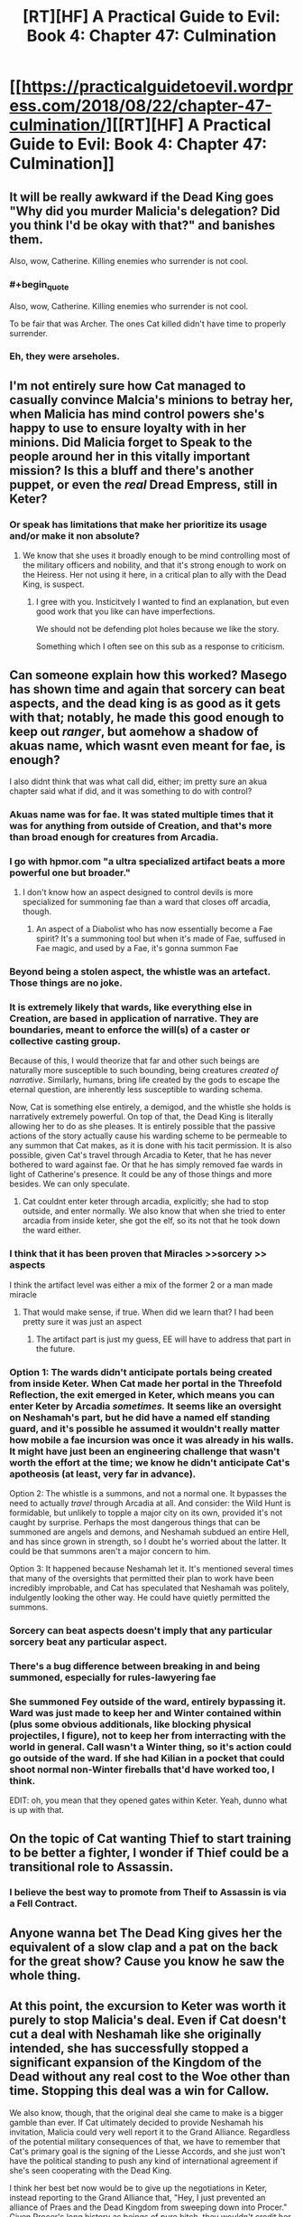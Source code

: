 #+TITLE: [RT][HF] A Practical Guide to Evil: Book 4: Chapter 47: Culmination

* [[https://practicalguidetoevil.wordpress.com/2018/08/22/chapter-47-culmination/][[RT][HF] A Practical Guide to Evil: Book 4: Chapter 47: Culmination]]
:PROPERTIES:
:Author: Zayits
:Score: 72
:DateUnix: 1534910497.0
:END:

** It will be really awkward if the Dead King goes "Why did you murder Malicia's delegation? Did you think I'd be okay with that?" and banishes them.

Also, wow, Catherine. Killing enemies who surrender is not cool.
:PROPERTIES:
:Author: CouteauBleu
:Score: 16
:DateUnix: 1534938966.0
:END:

*** #+begin_quote
  Also, wow, Catherine. Killing enemies who surrender is not cool.
#+end_quote

To be fair that was Archer. The ones Cat killed didn't have time to properly surrender.
:PROPERTIES:
:Author: Malek_Deneith
:Score: 13
:DateUnix: 1534941957.0
:END:


*** Eh, they were arseholes.
:PROPERTIES:
:Author: Mingablo
:Score: 1
:DateUnix: 1534944576.0
:END:


** I'm not entirely sure how Cat managed to casually convince Malcia's minions to betray her, when Malicia has mind control powers she's happy to use to ensure loyalty with in her minions. Did Malicia forget to Speak to the people around her in this vitally important mission? Is this a bluff and there's another puppet, or even the /real/ Dread Empress, still in Keter?
:PROPERTIES:
:Author: Agnoman
:Score: 7
:DateUnix: 1534973320.0
:END:

*** Or speak has limitations that make her prioritize its usage and/or make it non absolute?
:PROPERTIES:
:Author: scruiser
:Score: 1
:DateUnix: 1534973616.0
:END:

**** We know that she uses it broadly enough to be mind controlling most of the military officers and nobility, and that it's strong enough to work on the Heiress. Her not using it here, in a critical plan to ally with the Dead King, is suspect.
:PROPERTIES:
:Author: Agnoman
:Score: 8
:DateUnix: 1534976945.0
:END:

***** I gree with you. Insticitvely I wanted to find an explanation, but even good work that you like can have imperfections.

We should not be defending plot holes because we like the story.

Something which I often see on this sub as a response to criticism.
:PROPERTIES:
:Author: rabotat
:Score: 2
:DateUnix: 1535036277.0
:END:


** Can someone explain how this worked? Masego has shown time and again that sorcery can beat aspects, and the dead king is as good as it gets with that; notably, he made this good enough to keep out /ranger/, but aomehow a shadow of akuas name, which wasnt even meant for fae, is enough?

I also didnt think that was what call did, either; im pretty sure an akua chapter said what if did, and it was something to do with control?
:PROPERTIES:
:Author: 1101560
:Score: 12
:DateUnix: 1534915223.0
:END:

*** Akuas name was for fae. It was stated multiple times that it was for anything from outside of Creation, and that's more than broad enough for creatures from Arcadia.
:PROPERTIES:
:Author: Ibbot
:Score: 18
:DateUnix: 1534923810.0
:END:


*** I go with hpmor.com "a ultra specialized artifact beats a more powerful one but broader."
:PROPERTIES:
:Author: hoja_nasredin
:Score: 17
:DateUnix: 1534938806.0
:END:

**** I don't know how an aspect designed to control devils is more specialized for summoning fae than a ward that closes off arcadia, though.
:PROPERTIES:
:Author: 1101560
:Score: 2
:DateUnix: 1534952169.0
:END:

***** An aspect of a Diabolist who has now essentially become a Fae spirit? It's a summoning tool but when it's made of Fae, suffused in Fae magic, and used by a Fae, it's gonna summon Fae
:PROPERTIES:
:Author: LordSwedish
:Score: 16
:DateUnix: 1534953103.0
:END:


*** Beyond being a stolen aspect, the whistle was an artefact. Those things are no joke.
:PROPERTIES:
:Author: TideofKhatanga
:Score: 11
:DateUnix: 1534930726.0
:END:


*** It is extremely likely that wards, like everything else in Creation, are based in application of narrative. They are boundaries, meant to enforce the will(s) of a caster or collective casting group.

Because of this, I would theorize that far and other such beings are naturally more susceptible to such bounding, being creatures /created of narrative/. Similarly, humans, bring life created by the gods to escape the eternal question, are inherently less susceptible to warding schema.

Now, Cat is something else entirely, a demigod, and the whistle she holds is narratively extremely powerful. On top of that, the Dead King is literally allowing her to do as she pleases. It is entirely possible that the passive actions of the story actually cause his warding scheme to be permeable to any summon that Cat makes, as it is done with his tacit permission. It is also possible, given Cat's travel through Arcadia to Keter, that he has never bothered to ward against fae. Or that he has simply removed fae wards in light of Catherine's presence. It could be any of those things and more besides. We can only speculate.
:PROPERTIES:
:Author: taichi22
:Score: 12
:DateUnix: 1534919247.0
:END:

**** Cat couldnt enter keter through arcadia, explicitly; she had to stop outside, and enter normally. We also know that when she tried to enter arcadia from inside keter, she got the elf, so its not that he took down the ward either.
:PROPERTIES:
:Author: 1101560
:Score: 4
:DateUnix: 1534952341.0
:END:


*** I think that it has been proven that Miracles >>sorcery >> aspects

I think the artifact level was either a mix of the former 2 or a man made miracle
:PROPERTIES:
:Author: WhiteKnigth
:Score: 15
:DateUnix: 1534915950.0
:END:

**** That would make sense, if true. When did we learn that? I had been pretty sure it was just an aspect
:PROPERTIES:
:Author: 1101560
:Score: 2
:DateUnix: 1534952219.0
:END:

***** The artifact part is just my guess, EE will have to address that part in the future.
:PROPERTIES:
:Author: WhiteKnigth
:Score: 1
:DateUnix: 1534953468.0
:END:


*** Option 1: The wards didn't anticipate portals being created from inside Keter. When Cat made her portal in the Threefold Reflection, the exit emerged in Keter, which means you can enter Keter by Arcadia /sometimes./ It seems like an oversight on Neshamah's part, but he did have a named elf standing guard, and it's possible he assumed it wouldn't really matter how mobile a fae incursion was once it was already in his walls. It might have just been an engineering challenge that wasn't worth the effort at the time; we know he didn't anticipate Cat's apotheosis (at least, very far in advance).

Option 2: The whistle is a summons, and not a normal one. It bypasses the need to actually /travel/ through Arcadia at all. And consider: the Wild Hunt is formidable, but unlikely to topple a major city on its own, provided it's not caught by surprise. Perhaps the most dangerous things that can be summoned are angels and demons, and Neshamah subdued an entire Hell, and has since grown in strength, so I doubt he's worried about the latter. It could be that summons aren't a major concern to him.

Option 3: It happened because Neshamah let it. It's mentioned several times that many of the oversights that permitted their plan to work have been incredibly improbable, and Cat has speculated that Neshamah was politely, indulgently looking the other way. He could have quietly permitted the summons.
:PROPERTIES:
:Author: MutantMannequin
:Score: 5
:DateUnix: 1534956411.0
:END:


*** Sorcery can beat aspects doesn't imply that any particular sorcery beat any particular aspect.
:PROPERTIES:
:Author: werafdsaew
:Score: 3
:DateUnix: 1534994803.0
:END:


*** There's a bug difference between breaking in and being summoned, especially for rules-lawyering fae
:PROPERTIES:
:Author: Ardvarkeating101
:Score: 1
:DateUnix: 1534967950.0
:END:


*** She summoned Fey outside of the ward, entirely bypassing it. Ward was just made to keep her and Winter contained within (plus some obvious additionals, like blocking physical projectiles, I figure), not to keep her from interracting with the world in general. Call wasn't a Winter thing, so it's action could go outside of the ward. If she had Kilian in a pocket that could shoot normal non-Winter fireballs that'd have worked too, I think.

EDIT: oh, you mean that they opened gates within Keter. Yeah, dunno what is up with that.
:PROPERTIES:
:Author: melmonella
:Score: 0
:DateUnix: 1534924373.0
:END:


** On the topic of Cat wanting Thief to start training to be better a fighter, I wonder if Thief could be a transitional role to Assassin.
:PROPERTIES:
:Author: 1m0PRndKVptaV8I72xbT
:Score: 5
:DateUnix: 1534971590.0
:END:

*** I believe the best way to promote from Theif to Assassin is via a Fell Contract.
:PROPERTIES:
:Author: Husr
:Score: 1
:DateUnix: 1534989615.0
:END:


** Anyone wanna bet The Dead King gives her the equivalent of a slow clap and a pat on the back for the great show? Cause you know he saw the whole thing.
:PROPERTIES:
:Author: Solaire145
:Score: 5
:DateUnix: 1534944615.0
:END:


** At this point, the excursion to Keter was worth it purely to stop Malicia's deal. Even if Cat doesn't cut a deal with Neshamah like she originally intended, she has successfully stopped a significant expansion of the Kingdom of the Dead without any real cost to the Woe other than time. Stopping this deal was a win for Callow.

We also know, though, that the original deal she came to make is a bigger gamble than ever. If Cat ultimately decided to provide Neshamah his invitation, Malicia could very well report it to the Grand Alliance. Regardless of the potential military consequences of that, we have to remember that Cat's primary goal is the signing of the Liesse Accords, and she just won't have the political standing to push any kind of international agreement if she's seen cooperating with the Dead King.

I think her best bet now would be to give up the negotiations in Keter, instead reporting to the Grand Alliance that, "Hey, I just prevented an alliance of Praes and the Dead Kingdom from sweeping down into Procer." Given Procer's long history as beings of pure bitch, they wouldn't credit her, but it definitely couldn't /hurt/. Callow would be proud of Cat, too, which helps with the whole civil unrest thing.

Honestly, though? I expect the deal to go through, and I expect the Pilgrim to use as leverage in his quest to redeem Cat to death.
:PROPERTIES:
:Author: MutantMannequin
:Score: 8
:DateUnix: 1534957670.0
:END:

*** She's only delayed a deal if she walks away with nothing. There's nothing to stop Malicia sending another delegation.
:PROPERTIES:
:Author: BaggyOz
:Score: 6
:DateUnix: 1534958451.0
:END:


*** The alliance isn't about to trust Malicia's words about anything. Cat still needs the Dead King on the field to take pressure off her, so nothing has changed there.
:PROPERTIES:
:Author: werafdsaew
:Score: 2
:DateUnix: 1534994733.0
:END:


** Damn, I really wished Cat would have tried for another round of negotiations before going all out. Let's hope she'll at least try to make use of the Wild Hunt already being here.
:PROPERTIES:
:Author: Zayits
:Score: 2
:DateUnix: 1534913139.0
:END:
